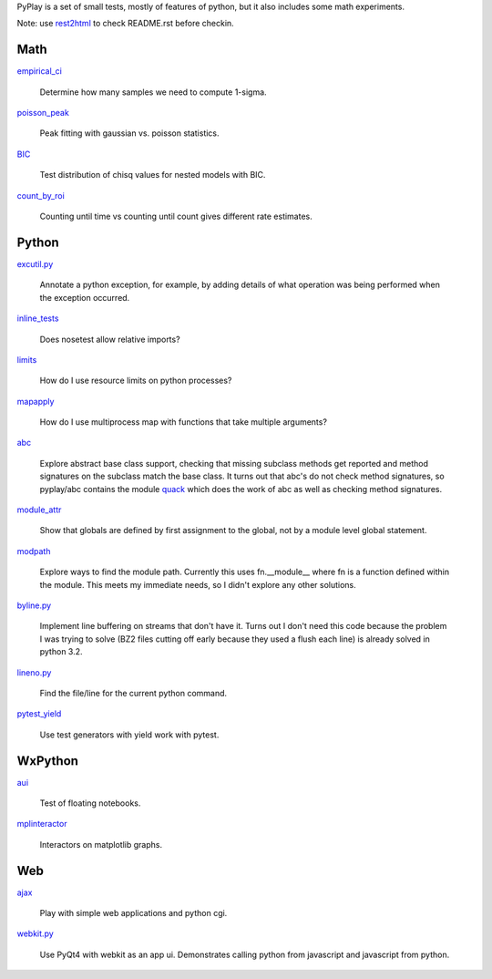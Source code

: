 PyPlay is a set of small tests, mostly of features of python, but it also includes
some math experiments.

Note: use `rest2html <https://raw.github.com/github/markup/master/lib/github/commands/rest2html>`_ to check README.rst before checkin.

Math
====

`<empirical_ci>`_

    Determine how many samples we need to compute 1-sigma.

`<poisson_peak>`_

    Peak fitting with gaussian vs. poisson statistics.

`<BIC>`_

    Test distribution of chisq values for nested models with BIC.

`<count_by_roi>`_

    Counting until time vs counting until count gives different rate estimates.

Python
======

`<excutil.py>`_

    Annotate a python exception, for example, by adding details of
    what operation was being performed when the exception occurred.

`<inline_tests>`_

    Does nosetest allow relative imports?

`<limits>`_

    How do I use resource limits on python processes?

`<mapapply>`_

    How do I use multiprocess map with functions that take multiple arguments?

`<abc>`_

    Explore abstract base class support, checking that missing subclass methods
    get reported and method signatures on the subclass match the base class.  It
    turns out that abc's do not check method signatures, so pyplay/abc contains
    the module `quack <abc/quack.py>`_ which does the work of
    abc as well as checking method signatures.

`<module_attr>`_

    Show that globals are defined by first assignment to the global, not by a
    module level global statement.

`<modpath>`_

    Explore ways to find the module path.  Currently this uses fn.__module__ where
    fn is a function defined within the module.  This meets my immediate needs,
    so I didn't explore any other solutions.

`<byline.py>`_

    Implement line buffering on streams that don't have it.  Turns out I don't
    need this code because the problem I was trying to solve (BZ2 files cutting
    off early because they used a flush each line) is already solved in python
    3.2.

`<lineno.py>`_

    Find the file/line for the current python command.

`<pytest_yield>`_

    Use test generators with yield work with pytest.

WxPython
========

`<aui>`_

    Test of floating notebooks.

`<mplinteractor>`_

    Interactors on matplotlib graphs.

Web
===

`<ajax>`_

    Play with simple web applications and python cgi.

`<webkit.py>`_

    Use PyQt4 with webkit as an app ui.  Demonstrates calling python from
    javascript and javascript from python.
